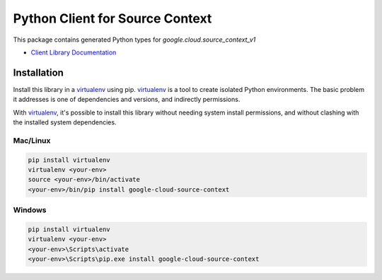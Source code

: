 Python Client for Source Context
================================

|ga| |pypi| |versions|

This package contains generated Python types for `google.cloud.source_context_v1`

- `Client Library Documentation`_

.. |ga| image:: https://img.shields.io/badge/support-ga-gold.svg
   :target: https://github.com/googleapis/google-cloud-python/blob/main/README.rst#ga-support
.. |pypi| image:: https://img.shields.io/pypi/v/google-cloud-source-context.svg
   :target: https://pypi.org/project/google-cloud-source-context/
.. |versions| image:: https://img.shields.io/pypi/pyversions/google-cloud-source-context.svg
   :target: https://pypi.org/project/google-cloud-source-context/
.. _Client Library Documentation: https://googleapis.dev/python/source/latest

Installation
------------

Install this library in a `virtualenv`_ using pip. `virtualenv`_ is a tool to
create isolated Python environments. The basic problem it addresses is one of
dependencies and versions, and indirectly permissions.

With `virtualenv`_, it's possible to install this library without needing system
install permissions, and without clashing with the installed system
dependencies.

.. _`virtualenv`: https://virtualenv.pypa.io/en/latest/


Mac/Linux
^^^^^^^^^

.. code-block:: console

    pip install virtualenv
    virtualenv <your-env>
    source <your-env>/bin/activate
    <your-env>/bin/pip install google-cloud-source-context


Windows
^^^^^^^

.. code-block:: console

    pip install virtualenv
    virtualenv <your-env>
    <your-env>\Scripts\activate
    <your-env>\Scripts\pip.exe install google-cloud-source-context
